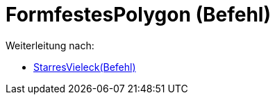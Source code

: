 = FormfestesPolygon (Befehl)
ifdef::env-github[:imagesdir: /de/modules/ROOT/assets/images]

Weiterleitung nach:

* xref:/s_index_php?title=StarresVieleck(Befehl)_redirect=no.adoc[StarresVieleck(Befehl)]
